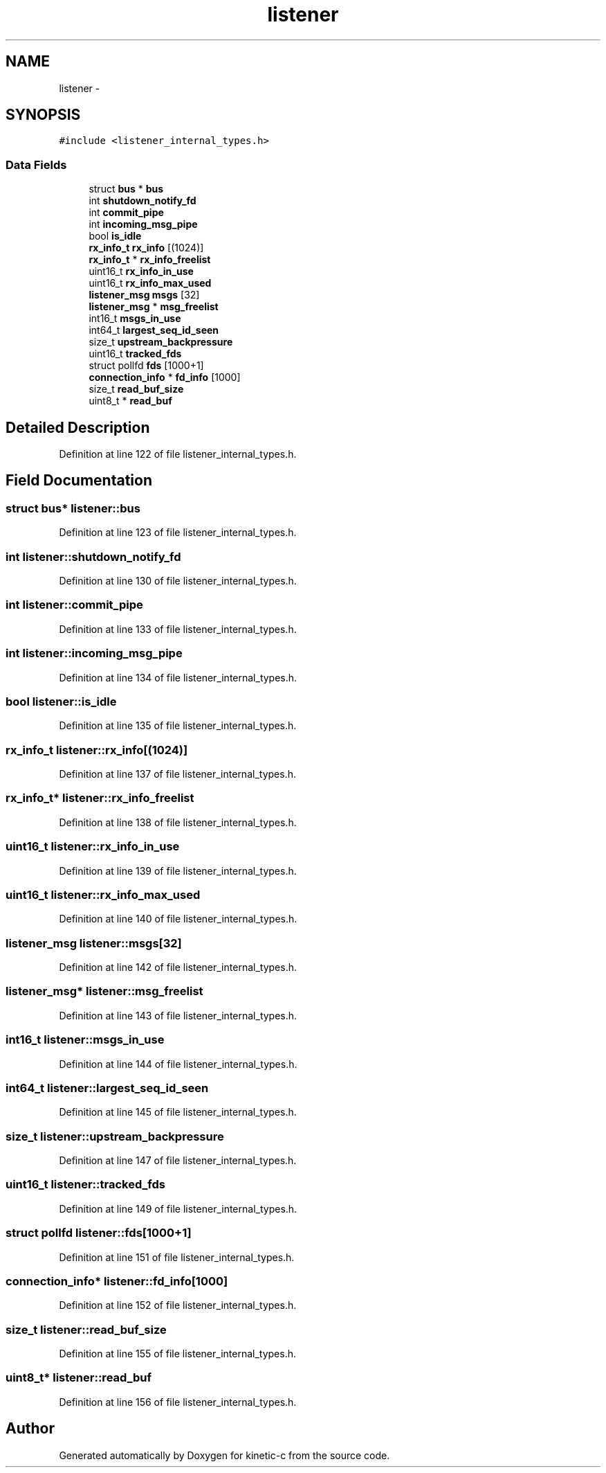.TH "listener" 3 "Tue Mar 3 2015" "Version v0.12.0-beta" "kinetic-c" \" -*- nroff -*-
.ad l
.nh
.SH NAME
listener \- 
.SH SYNOPSIS
.br
.PP
.PP
\fC#include <listener_internal_types\&.h>\fP
.SS "Data Fields"

.in +1c
.ti -1c
.RI "struct \fBbus\fP * \fBbus\fP"
.br
.ti -1c
.RI "int \fBshutdown_notify_fd\fP"
.br
.ti -1c
.RI "int \fBcommit_pipe\fP"
.br
.ti -1c
.RI "int \fBincoming_msg_pipe\fP"
.br
.ti -1c
.RI "bool \fBis_idle\fP"
.br
.ti -1c
.RI "\fBrx_info_t\fP \fBrx_info\fP [(1024)]"
.br
.ti -1c
.RI "\fBrx_info_t\fP * \fBrx_info_freelist\fP"
.br
.ti -1c
.RI "uint16_t \fBrx_info_in_use\fP"
.br
.ti -1c
.RI "uint16_t \fBrx_info_max_used\fP"
.br
.ti -1c
.RI "\fBlistener_msg\fP \fBmsgs\fP [32]"
.br
.ti -1c
.RI "\fBlistener_msg\fP * \fBmsg_freelist\fP"
.br
.ti -1c
.RI "int16_t \fBmsgs_in_use\fP"
.br
.ti -1c
.RI "int64_t \fBlargest_seq_id_seen\fP"
.br
.ti -1c
.RI "size_t \fBupstream_backpressure\fP"
.br
.ti -1c
.RI "uint16_t \fBtracked_fds\fP"
.br
.ti -1c
.RI "struct pollfd \fBfds\fP [1000+1]"
.br
.ti -1c
.RI "\fBconnection_info\fP * \fBfd_info\fP [1000]"
.br
.ti -1c
.RI "size_t \fBread_buf_size\fP"
.br
.ti -1c
.RI "uint8_t * \fBread_buf\fP"
.br
.in -1c
.SH "Detailed Description"
.PP 
Definition at line 122 of file listener_internal_types\&.h\&.
.SH "Field Documentation"
.PP 
.SS "struct \fBbus\fP* listener::bus"

.PP
Definition at line 123 of file listener_internal_types\&.h\&.
.SS "int listener::shutdown_notify_fd"

.PP
Definition at line 130 of file listener_internal_types\&.h\&.
.SS "int listener::commit_pipe"

.PP
Definition at line 133 of file listener_internal_types\&.h\&.
.SS "int listener::incoming_msg_pipe"

.PP
Definition at line 134 of file listener_internal_types\&.h\&.
.SS "bool listener::is_idle"

.PP
Definition at line 135 of file listener_internal_types\&.h\&.
.SS "\fBrx_info_t\fP listener::rx_info[(1024)]"

.PP
Definition at line 137 of file listener_internal_types\&.h\&.
.SS "\fBrx_info_t\fP* listener::rx_info_freelist"

.PP
Definition at line 138 of file listener_internal_types\&.h\&.
.SS "uint16_t listener::rx_info_in_use"

.PP
Definition at line 139 of file listener_internal_types\&.h\&.
.SS "uint16_t listener::rx_info_max_used"

.PP
Definition at line 140 of file listener_internal_types\&.h\&.
.SS "\fBlistener_msg\fP listener::msgs[32]"

.PP
Definition at line 142 of file listener_internal_types\&.h\&.
.SS "\fBlistener_msg\fP* listener::msg_freelist"

.PP
Definition at line 143 of file listener_internal_types\&.h\&.
.SS "int16_t listener::msgs_in_use"

.PP
Definition at line 144 of file listener_internal_types\&.h\&.
.SS "int64_t listener::largest_seq_id_seen"

.PP
Definition at line 145 of file listener_internal_types\&.h\&.
.SS "size_t listener::upstream_backpressure"

.PP
Definition at line 147 of file listener_internal_types\&.h\&.
.SS "uint16_t listener::tracked_fds"

.PP
Definition at line 149 of file listener_internal_types\&.h\&.
.SS "struct pollfd listener::fds[1000+1]"

.PP
Definition at line 151 of file listener_internal_types\&.h\&.
.SS "\fBconnection_info\fP* listener::fd_info[1000]"

.PP
Definition at line 152 of file listener_internal_types\&.h\&.
.SS "size_t listener::read_buf_size"

.PP
Definition at line 155 of file listener_internal_types\&.h\&.
.SS "uint8_t* listener::read_buf"

.PP
Definition at line 156 of file listener_internal_types\&.h\&.

.SH "Author"
.PP 
Generated automatically by Doxygen for kinetic-c from the source code\&.
